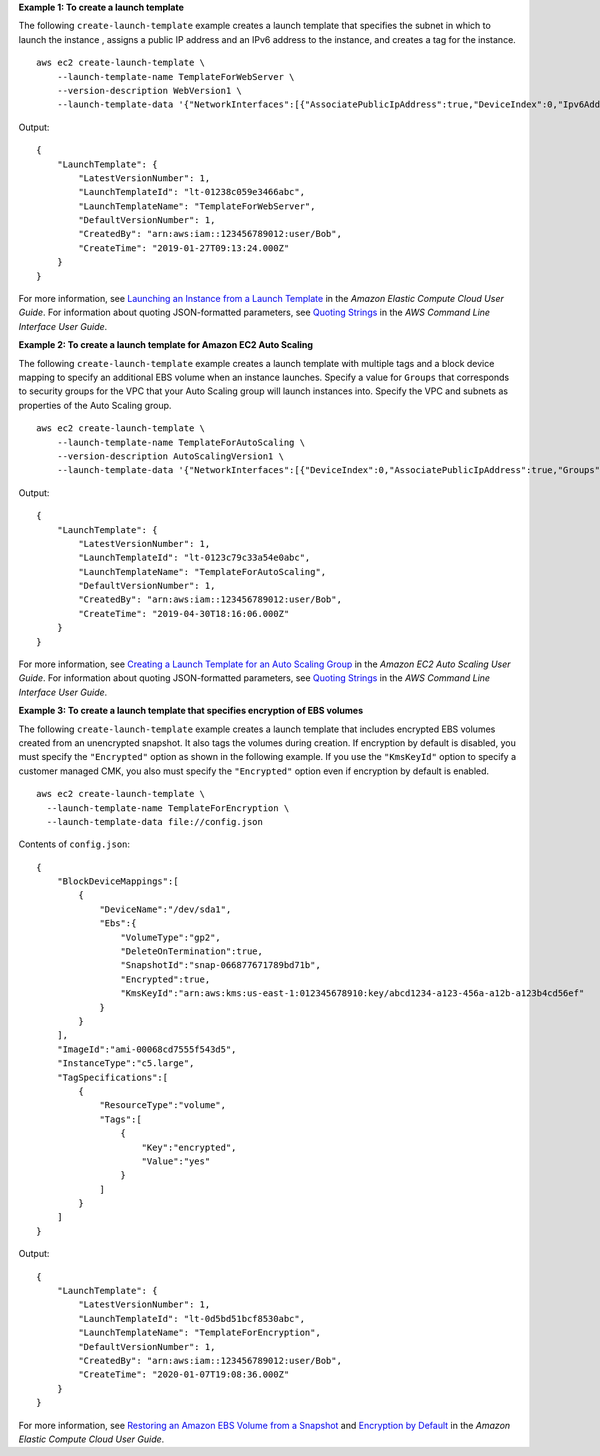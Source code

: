 **Example 1: To create a launch template**

The following ``create-launch-template`` example creates a launch template that specifies the subnet in which to launch the instance , assigns a public IP address and an IPv6 address to the instance, and creates a tag for the instance. ::

    aws ec2 create-launch-template \
        --launch-template-name TemplateForWebServer \
        --version-description WebVersion1 \
        --launch-template-data '{"NetworkInterfaces":[{"AssociatePublicIpAddress":true,"DeviceIndex":0,"Ipv6AddressCount":1,"SubnetId":"subnet-7b16de0c"}],"ImageId":"ami-8c1be5f6","InstanceType":"t2.small","TagSpecifications":[{"ResourceType":"instance","Tags":[{"Key":"purpose","Value":"webserver"}]}]}'

Output::

    {
        "LaunchTemplate": {
            "LatestVersionNumber": 1, 
            "LaunchTemplateId": "lt-01238c059e3466abc", 
            "LaunchTemplateName": "TemplateForWebServer", 
            "DefaultVersionNumber": 1, 
            "CreatedBy": "arn:aws:iam::123456789012:user/Bob", 
            "CreateTime": "2019-01-27T09:13:24.000Z"
        }
    }

For more information, see `Launching an Instance from a Launch Template`_ in the *Amazon Elastic Compute Cloud User Guide*.
For information about quoting JSON-formatted parameters, see `Quoting Strings`_ in the *AWS Command Line Interface User Guide*.

**Example 2: To create a launch template for Amazon EC2 Auto Scaling**

The following ``create-launch-template`` example creates a launch template with multiple tags and a block device mapping to specify an additional EBS volume when an instance launches. Specify a value for ``Groups`` that corresponds to security groups for the VPC that your Auto Scaling group will launch instances into. Specify the VPC and subnets as properties of the Auto Scaling group. ::

    aws ec2 create-launch-template \
        --launch-template-name TemplateForAutoScaling \
        --version-description AutoScalingVersion1 \
        --launch-template-data '{"NetworkInterfaces":[{"DeviceIndex":0,"AssociatePublicIpAddress":true,"Groups":["sg-7c227019,sg-903004f8"],"DeleteOnTermination":true}],"ImageId":"ami-b42209de","InstanceType":"m4.large","TagSpecifications":[{"ResourceType":"instance","Tags":[{"Key":"environment","Value":"production"},{"Key":"purpose","Value":"webserver"}]},{"ResourceType":"volume","Tags":[{"Key":"environment","Value":"production"},{"Key":"cost-center","Value":"cc123"}]}],"BlockDeviceMappings":[{"DeviceName":"/dev/sda1","Ebs":{"VolumeSize":100}}]}' --region us-east-1 

Output::

  {
      "LaunchTemplate": {
          "LatestVersionNumber": 1,
          "LaunchTemplateId": "lt-0123c79c33a54e0abc",
          "LaunchTemplateName": "TemplateForAutoScaling",
          "DefaultVersionNumber": 1,
          "CreatedBy": "arn:aws:iam::123456789012:user/Bob",
          "CreateTime": "2019-04-30T18:16:06.000Z"
      }
  }

For more information, see `Creating a Launch Template for an Auto Scaling Group`_ in the *Amazon EC2 Auto Scaling User Guide*.
For information about quoting JSON-formatted parameters, see `Quoting Strings`_ in the *AWS Command Line Interface User Guide*.

**Example 3: To create a launch template that specifies encryption of EBS volumes**

The following ``create-launch-template`` example creates a launch template that includes encrypted EBS volumes created from an unencrypted snapshot. It also tags the volumes during creation. If encryption by default is disabled, you must specify the ``"Encrypted"`` option as shown in the following example. If you use the ``"KmsKeyId"`` option to specify a customer managed CMK, you also must specify the ``"Encrypted"`` option even if encryption by default is enabled. ::

  aws ec2 create-launch-template \
    --launch-template-name TemplateForEncryption \
    --launch-template-data file://config.json

Contents of ``config.json``::

    {
        "BlockDeviceMappings":[
            {
                "DeviceName":"/dev/sda1",
                "Ebs":{
                    "VolumeType":"gp2",
                    "DeleteOnTermination":true,
                    "SnapshotId":"snap-066877671789bd71b",
                    "Encrypted":true,
                    "KmsKeyId":"arn:aws:kms:us-east-1:012345678910:key/abcd1234-a123-456a-a12b-a123b4cd56ef"
                }
            }
        ],
        "ImageId":"ami-00068cd7555f543d5",
        "InstanceType":"c5.large",
        "TagSpecifications":[
            {
                "ResourceType":"volume",
                "Tags":[
                    {
                        "Key":"encrypted",
                        "Value":"yes"
                    }
                ]
            }
        ]
    }

Output::

    {
        "LaunchTemplate": {
            "LatestVersionNumber": 1,
            "LaunchTemplateId": "lt-0d5bd51bcf8530abc",
            "LaunchTemplateName": "TemplateForEncryption",
            "DefaultVersionNumber": 1,
            "CreatedBy": "arn:aws:iam::123456789012:user/Bob",
            "CreateTime": "2020-01-07T19:08:36.000Z"
        }
    }

For more information, see `Restoring an Amazon EBS Volume from a Snapshot`_ and `Encryption by Default`_ in the *Amazon Elastic Compute Cloud User Guide*.

.. _`Launching an Instance from a Launch Template`: https://docs.aws.amazon.com/AWSEC2/latest/UserGuide/ec2-launch-templates.html
.. _`Creating a Launch Template for an Auto Scaling Group`: https://docs.aws.amazon.com/autoscaling/ec2/userguide/create-launch-template.html
.. _`Quoting Strings`: https://docs.aws.amazon.com/cli/latest/userguide/cli-usage-parameters.html#quoting-strings
.. _`Restoring an Amazon EBS Volume from a Snapshot`: https://docs.aws.amazon.com/AWSEC2/latest/UserGuide/ebs-restoring-volume.html
.. _`Encryption by Default`: https://docs.aws.amazon.com/AWSEC2/latest/UserGuide/EBSEncryption.html#encryption-by-default
